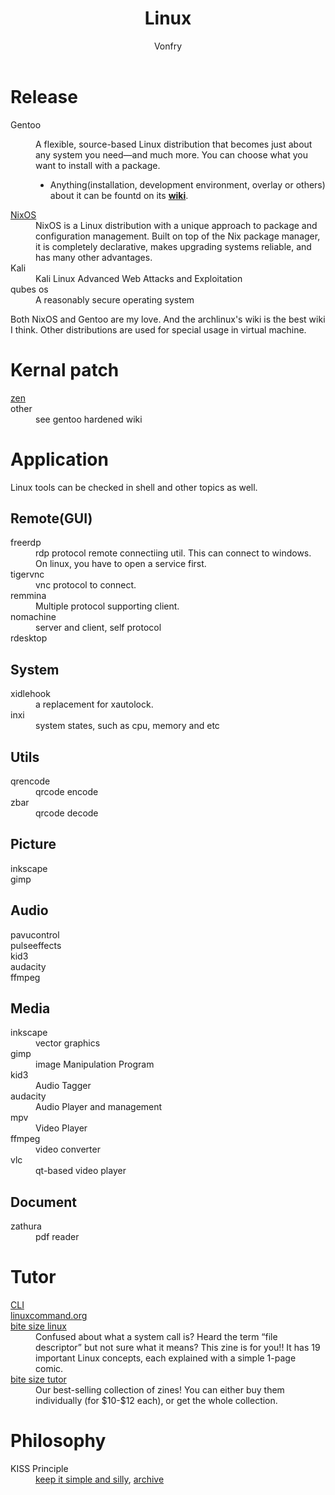 #+TITLE: Linux
#+AUTHOR: Vonfry


* Release
  - Gentoo :: A flexible, source-based Linux distribution that becomes just
    about any system you need—and much more. You can choose what you want to
    install with a package.
      - Anything(installation, development environment, overlay or others) about
        it can be fountd on its [[http://wiki.gentoo.org/][*wiki*]].
  - [[file:nixos.org][NixOS]] :: NixOS is a Linux distribution with a unique approach to package and
    configuration management. Built on top of the Nix package manager, it is
    completely declarative, makes upgrading systems reliable, and has many
    other advantages.
  - Kali :: Kali Linux Advanced Web Attacks and Exploitation
  - qubes os :: A reasonably secure operating system

  Both NixOS and Gentoo are my love. And the archlinux's wiki is the best wiki I
  think. Other distributions are used for special usage in virtual machine.

* Kernal patch
  - [[https://github.com/zen-kernel/zen-kernel][zen]] ::
  - other :: see gentoo hardened wiki

* Application
  Linux tools can be checked in shell and other topics as well.

** Remote(GUI)
   - freerdp :: rdp protocol remote connectiing util. This can connect to
     windows. On linux, you have to open a service first.
   - tigervnc :: vnc protocol to connect.
   - remmina :: Multiple protocol supporting client.
   - nomachine :: server and client, self protocol
   - rdesktop ::

** System
   - xidlehook :: a replacement for xautolock.
   - inxi :: system states, such as cpu, memory and etc
** Utils
   - qrencode :: qrcode encode
   - zbar :: qrcode decode
** Picture
   - inkscape ::
   - gimp ::
** Audio
   - pavucontrol ::
   - pulseeffects ::
   - kid3 ::
   - audacity ::
   - ffmpeg ::
** Media
   - inkscape :: vector graphics
   - gimp :: image Manipulation Program
   - kid3 :: Audio Tagger
   - audacity :: Audio Player and management
   - mpv :: Video Player
   - ffmpeg :: video converter
   - vlc :: qt-based video player
** Document
   - zathura :: pdf reader
* Tutor
  - [[https://github.com/learnbyexample/Command-line-text-processing][CLI]] ::
  - [[https://linuxcommand.org][linuxcommand.org]] ::
  - [[https://wizardzines.com/zines/bite-size-linux/][bite size linux]] :: Confused about what a system call is? Heard the term
    “file descriptor” but not sure what it means? This zine is for you!! It has
    19 important Linux concepts, each explained with a simple 1-page comic.
  - [[https://wizardzines.com/][bite size tutor]] :: Our best-selling collection of zines! You can either buy
    them individually (for $10-$12 each), or get the whole collection.

* Philosophy
  - KISS Principle :: [[https://en.wikipedia.org/wiki/KISS_principle][keep it simple and silly]], [[https://web.archive.org/web/20210126090054/https://en.wikipedia.org/wiki/KISS_principle][archive]]
